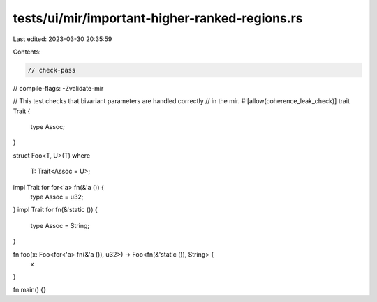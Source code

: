 tests/ui/mir/important-higher-ranked-regions.rs
===============================================

Last edited: 2023-03-30 20:35:59

Contents:

.. code-block:: rs

    // check-pass
// compile-flags: -Zvalidate-mir

// This test checks that bivariant parameters are handled correctly
// in the mir.
#![allow(coherence_leak_check)]
trait Trait {
    type Assoc;
}

struct Foo<T, U>(T)
where
    T: Trait<Assoc = U>;

impl Trait for for<'a> fn(&'a ()) {
    type Assoc = u32;
}
impl Trait for fn(&'static ()) {
    type Assoc = String;
}

fn foo(x: Foo<for<'a> fn(&'a ()), u32>) -> Foo<fn(&'static ()), String> {
    x
}

fn main() {}


